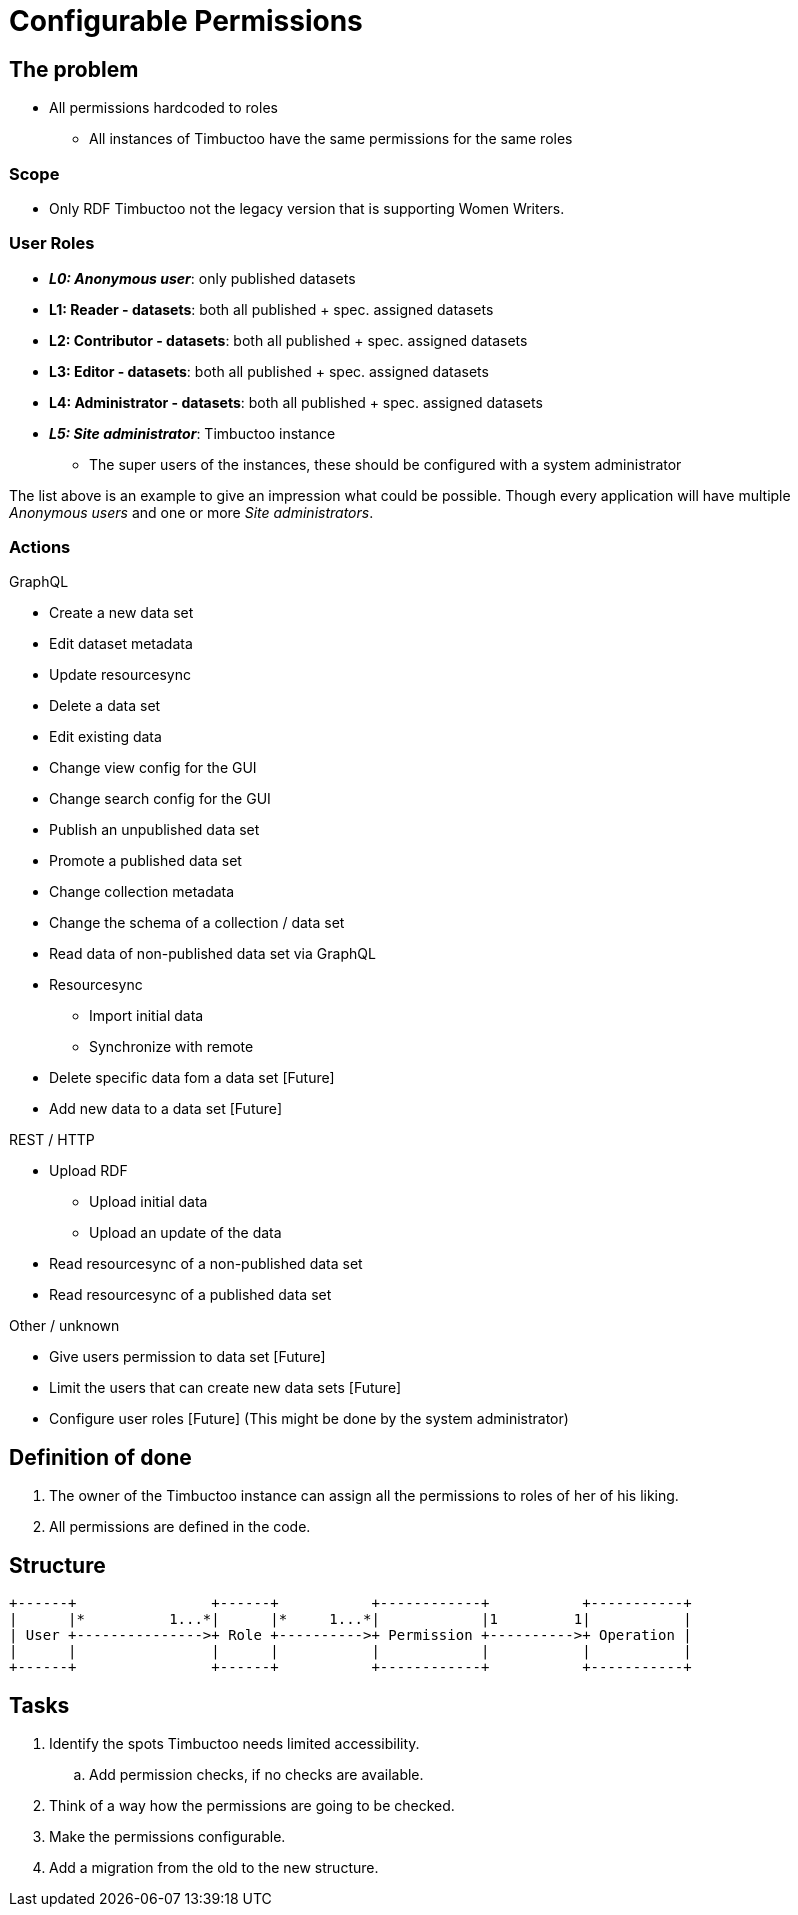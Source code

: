 = Configurable Permissions

== The problem
* All permissions hardcoded to roles
** All instances of Timbuctoo have the same permissions for the same roles

=== Scope
* Only RDF Timbuctoo not the legacy version that is supporting Women Writers.

=== User Roles
* __**L0: Anonymous user**__: only published datasets
* *L1: Reader - datasets*: both all published + spec. assigned datasets
* *L2: Contributor - datasets*: both all published + spec. assigned datasets
* *L3: Editor - datasets*: both all published + spec. assigned datasets
* *L4: Administrator - datasets*: both all published + spec. assigned datasets
* __**L5: Site administrator**__: Timbuctoo instance
** The super users of the instances, these should be configured with a system administrator

The list above is an example to give an impression what could be possible.
Though every application will have multiple _Anonymous users_ and one or more _Site administrators_.

=== Actions
GraphQL

* Create a new data set
* Edit dataset metadata
* Update resourcesync
* Delete a data set
* Edit existing data
* Change view config for the GUI
* Change search config for the GUI
* Publish an unpublished data set
* Promote a published data set
* Change collection metadata
* Change the schema of a collection / data set
* Read data of non-published data set via GraphQL
* Resourcesync
** Import initial data
** Synchronize with remote
* Delete specific data fom a data set [Future]
* Add new data to a data set [Future]

REST / HTTP

* Upload RDF
** Upload initial data
** Upload an update of the data
* Read resourcesync of a non-published data set
* Read resourcesync of a published data set

Other / unknown

* Give users permission to data set [Future]
* Limit the users that can create new data sets [Future]
* Configure user roles [Future] (This might be done by the system administrator)

== Definition of done
. The owner of the Timbuctoo instance can assign all the permissions to roles of her of his liking.
. All permissions are defined in the code.


== Structure

----
+------+                +------+           +------------+           +-----------+
|      |*          1...*|      |*     1...*|            |1         1|           |
| User +--------------->+ Role +---------->+ Permission +---------->+ Operation |
|      |                |      |           |            |           |           |
+------+                +------+           +------------+           +-----------+
----

== Tasks
. Identify the spots Timbuctoo needs limited accessibility.
.. Add permission checks, if no checks are available.
. Think of a way how the permissions are going to be checked.
. Make the permissions configurable.
. Add a migration from the old to the new structure.
